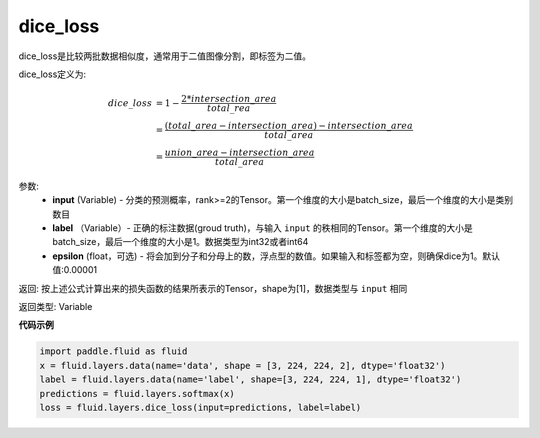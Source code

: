.. _cn_api_fluid_layers_dice_loss:

dice_loss
-------------------------------

.. py:function:: paddle.fluid.layers.dice_loss(input, label, epsilon=1e-05)

dice_loss是比较两批数据相似度，通常用于二值图像分割，即标签为二值。

dice_loss定义为:

.. math::
        dice\_loss &= 1- \frac{2 * intersection\_area}{total\_rea}\\
                   &= \frac{(total\_area−intersection\_area)−intersection\_area}{total\_area}\\
                   &= \frac{union\_area−intersection\_area}{total\_area}

参数:
    - **input** (Variable) - 分类的预测概率，rank>=2的Tensor。第一个维度的大小是batch_size，最后一个维度的大小是类别数目
    - **label** （Variable）- 正确的标注数据(groud truth)，与输入 ``input`` 的秩相同的Tensor。第一个维度的大小是batch_size，最后一个维度的大小是1。数据类型为int32或者int64
    - **epsilon** (float，可选) - 将会加到分子和分母上的数，浮点型的数值。如果输入和标签都为空，则确保dice为1。默认值:0.00001

返回: 按上述公式计算出来的损失函数的结果所表示的Tensor，shape为[1]，数据类型与 ``input`` 相同

返回类型:  Variable

**代码示例**

..  code-block:: python

    import paddle.fluid as fluid
    x = fluid.layers.data(name='data', shape = [3, 224, 224, 2], dtype='float32')
    label = fluid.layers.data(name='label', shape=[3, 224, 224, 1], dtype='float32')
    predictions = fluid.layers.softmax(x)
    loss = fluid.layers.dice_loss(input=predictions, label=label)









